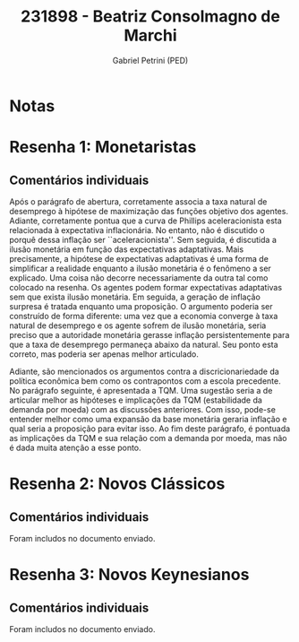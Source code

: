 #+OPTIONS: toc:nil num:nil tags:nil
#+TITLE: 231898 - Beatriz Consolmagno de Marchi
#+AUTHOR: Gabriel Petrini (PED)
#+PROPERTY: RA 231898
#+PROPERTY: NOME "Beatriz Consolmagno de Marchi"
#+INCLUDE_TAGS: private
#+PROPERTY: COLUMNS %TAREFA(Tarefa) %OBJETIVO(Objetivo) %CONCEITOS(Conceito) %ARGUMENTO(Argumento) %DESENVOLVIMENTO(Desenvolvimento) %CLAREZA(Clareza) %NOTA(Nota)
#+PROPERTY: TAREFA_ALL "Resenha 1" "Resenha 2" "Resenha 3" "Resenha 4" "Resenha 5" "Prova" "Seminário"
#+PROPERTY: OBJETIVO_ALL "Atingido totalmente" "Atingido satisfatoriamente" "Atingido parcialmente" "Atingindo minimamente" "Não atingido"
#+PROPERTY: CONCEITOS_ALL "Atingido totalmente" "Atingido satisfatoriamente" "Atingido parcialmente" "Atingindo minimamente" "Não atingido"
#+PROPERTY: ARGUMENTO_ALL "Atingido totalmente" "Atingido satisfatoriamente" "Atingido parcialmente" "Atingindo minimamente" "Não atingido"
#+PROPERTY: DESENVOLVIMENTO_ALL "Atingido totalmente" "Atingido satisfatoriamente" "Atingido parcialmente" "Atingindo minimamente" "Não atingido"
#+PROPERTY: CONCLUSAO_ALL "Atingido totalmente" "Atingido satisfatoriamente" "Atingido parcialmente" "Atingindo minimamente" "Não atingido"
#+PROPERTY: CLAREZA_ALL "Atingido totalmente" "Atingido satisfatoriamente" "Atingido parcialmente" "Atingindo minimamente" "Não atingido"
#+PROPERTY: NOTA_ALL "Atingido totalmente" "Atingido satisfatoriamente" "Atingido parcialmente" "Atingindo minimamente" "Não atingido"


* Notas :private:

  #+BEGIN: columnview :maxlevel 3 :id global
  #+END

* Resenha 1: Monetaristas                                           :private:
  :PROPERTIES:
  :TAREFA:   Resenha 1
  :OBJETIVO: Atingido satisfatoriamente
  :ARGUMENTO: Atingido parcialmente
  :CONCEITOS: Atingido satisfatoriamente
  :DESENVOLVIMENTO: Atingido satisfatoriamente
  :CONCLUSAO: Atingido parcialmente
  :CLAREZA:  Atingido satisfatoriamente
  :NOTA:     Atingido satisfatoriamente
  :END:

** Comentários individuais 

Após o parágrafo de abertura, corretamente associa a taxa natural de desemprego à hipótese de maximização das funções objetivo dos agentes. Adiante, corretamente pontua que a curva de Phillips aceleracionista esta relacionada à expectativa inflacionária. No entanto, não é discutido o porquê dessa inflação ser ``aceleracionista''. Sem seguida, é discutida a ilusão monetária em função das expectativas adaptativas. Mais precisamente, a hipótese de expectativas adaptativas é uma forma de simplificar a realidade enquanto a ilusão monetária é o fenômeno a ser explicado. Uma coisa não decorre necessariamente da outra tal como colocado na resenha. Os agentes podem formar expectativas adaptativas sem que exista ilusão monetária. Em seguida, a geração de inflação surpresa é tratada enquanto uma proposição. O argumento poderia ser construído de forma diferente: uma vez que a economia converge à taxa natural de desemprego e os agente sofrem de ilusão monetária, seria preciso que a autoridade monetária gerasse inflação persistentemente para que a taxa de desemprego permaneça abaixo da natural. Seu ponto esta correto, mas poderia ser apenas melhor articulado.

Adiante, são mencionados os argumentos contra a discricionariedade da política econômica bem como os contrapontos com a escola precedente. No parágrafo seguinte, é apresentada a TQM. Uma sugestão seria a de articular melhor as hipóteses e implicações da TQM (estabilidade da demanda por moeda) com as discussões anteriores. Com isso, pode-se entender melhor como uma expansão da base monetária geraria inflação e qual seria a proposição para evitar isso. Ao fim deste parágrafo, é pontuada as implicações da TQM e sua relação com a demanda por moeda, mas não é dada muita atenção a esse ponto.
* Resenha 2: Novos Clássicos                                        :private:
  :PROPERTIES:
  :TAREFA:   Resenha 2
  :OBJETIVO: Atingido satisfatoriamente
  :ARGUMENTO: Atingido satisfatoriamente
  :CONCEITOS: Atingido parcialmente
  :DESENVOLVIMENTO: Atingido parcialmente
  :CONCLUSAO: Atingido parcialmente
  :CLAREZA:  Atingido parcialmente
  :NOTA:     Atingido parcialmente
  :END:

** Comentários individuais

   Foram includos no documento enviado.
* Resenha 3: Novos Keynesianos                                        :private:
:PROPERTIES:
:TAREFA:   Resenha 3
:OBJETIVO: Atingido parcialmente
:ARGUMENTO: Atingido satisfatoriamente
:CONCEITOS: Atingido satisfatoriamente
:DESENVOLVIMENTO: Atingido satisfatoriamente
:CONCLUSAO: Atingido parcialmente
:CLAREZA:  Atingido satisfatoriamente
:NOTA:     Atingido satisfatoriamente
:TURNITIN: Pré-Seleção
:END:

** Comentários individuais

Foram includos no documento enviado.
